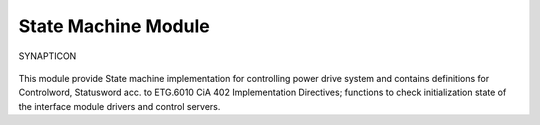 State Machine Module
====================

.. figure:: https://s3-eu-west-1.amazonaws.com/synapticon-resources/images/logos/synapticon_fullname_blackoverwhite_280x48.png
   :align: center
   :alt: SYNAPTICON

   SYNAPTICON
This module provide State machine implementation for controlling power
drive system and contains definitions for Controlword, Statusword acc.
to ETG.6010 CiA 402 Implementation Directives; functions to check
initialization state of the interface module drivers and control
servers.

